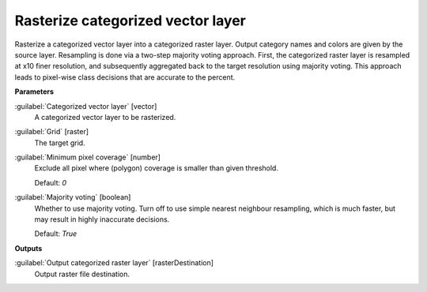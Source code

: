 .. _Rasterize categorized vector layer:

**********************************
Rasterize categorized vector layer
**********************************

Rasterize a categorized vector layer into a categorized raster layer. Output category names and colors are given by the source layer.
Resampling is done via a two-step majority voting approach. First, the categorized raster layer is resampled at x10 finer resolution, and subsequently aggregated back to the target resolution using majority voting. This approach leads to pixel-wise class decisions that are accurate to the percent.

**Parameters**


:guilabel:`Categorized vector layer` [vector]
    A categorized vector layer to be rasterized.


:guilabel:`Grid` [raster]
    The target grid.


:guilabel:`Minimum pixel coverage` [number]
    Exclude all pixel where (polygon) coverage is smaller than given threshold.

    Default: *0*


:guilabel:`Majority voting` [boolean]
    Whether to use majority voting. Turn off to use simple nearest neighbour resampling, which is much faster, but may result in highly inaccurate decisions.

    Default: *True*

**Outputs**


:guilabel:`Output categorized raster layer` [rasterDestination]
    Output raster file destination.

